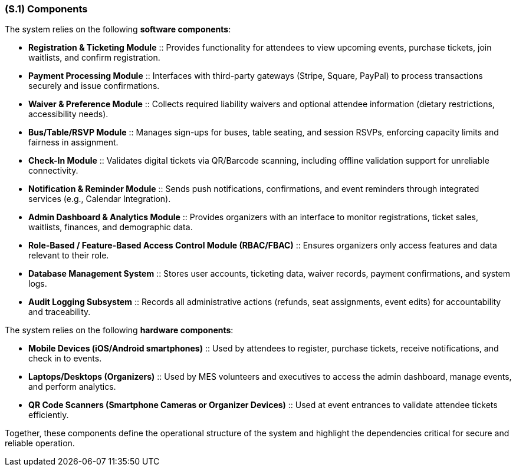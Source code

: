 [#s1,reftext=S.1]
=== (S.1) Components

ifdef::env-draft[]
TIP: _Overall structure expressed by the list of major software and, if applicable, hardware parts._  <<BM22>>
endif::[]


The system relies on the following **software components**:

* **Registration & Ticketing Module** :: Provides functionality for attendees to view upcoming events, purchase tickets, join waitlists, and confirm registration.
* **Payment Processing Module** :: Interfaces with third-party gateways (Stripe, Square, PayPal) to process transactions securely and issue confirmations.
* **Waiver & Preference Module** :: Collects required liability waivers and optional attendee information (dietary restrictions, accessibility needs).
* **Bus/Table/RSVP Module** :: Manages sign-ups for buses, table seating, and session RSVPs, enforcing capacity limits and fairness in assignment.
* **Check-In Module** :: Validates digital tickets via QR/Barcode scanning, including offline validation support for unreliable connectivity.
* **Notification & Reminder Module** :: Sends push notifications, confirmations, and event reminders through integrated services (e.g., Calendar Integration).
* **Admin Dashboard & Analytics Module** :: Provides organizers with an interface to monitor registrations, ticket sales, waitlists, finances, and demographic data.
* **Role-Based / Feature-Based Access Control Module (RBAC/FBAC)** :: Ensures organizers only access features and data relevant to their role.
* **Database Management System** :: Stores user accounts, ticketing data, waiver records, payment confirmations, and system logs.
* **Audit Logging Subsystem** :: Records all administrative actions (refunds, seat assignments, event edits) for accountability and traceability.

The system relies on the following **hardware components**:

* **Mobile Devices (iOS/Android smartphones)** :: Used by attendees to register, purchase tickets, receive notifications, and check in to events.
* **Laptops/Desktops (Organizers)** :: Used by MES volunteers and executives to access the admin dashboard, manage events, and perform analytics.
* **QR Code Scanners (Smartphone Cameras or Organizer Devices)** :: Used at event entrances to validate attendee tickets efficiently.

Together, these components define the operational structure of the system and highlight the dependencies critical for secure and reliable operation.
